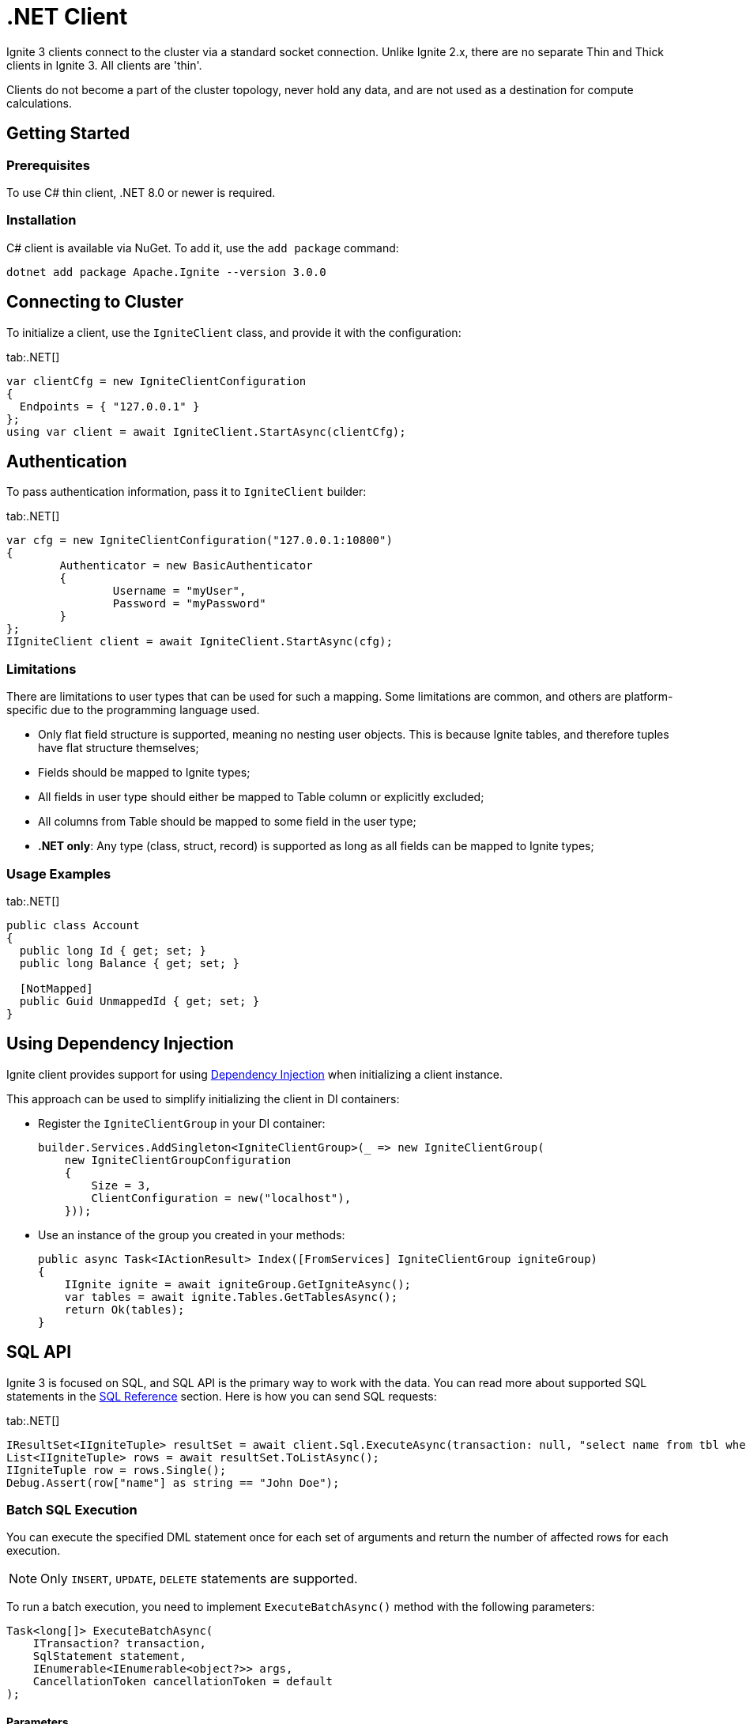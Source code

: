 // Licensed to the Apache Software Foundation (ASF) under one or more
// contributor license agreements.  See the NOTICE file distributed with
// this work for additional information regarding copyright ownership.
// The ASF licenses this file to You under the Apache License, Version 2.0
// (the "License"); you may not use this file except in compliance with
// the License.  You may obtain a copy of the License at
//
// http://www.apache.org/licenses/LICENSE-2.0
//
// Unless required by applicable law or agreed to in writing, software
// distributed under the License is distributed on an "AS IS" BASIS,
// WITHOUT WARRANTIES OR CONDITIONS OF ANY KIND, either express or implied.
// See the License for the specific language governing permissions and
// limitations under the License.
= .NET Client

Ignite 3 clients connect to the cluster via a standard socket connection. Unlike Ignite 2.x, there are no separate Thin and Thick clients in Ignite 3. All clients are 'thin'.

Clients do not become a part of the cluster topology, never hold any data, and are not used as a destination for compute calculations.

== Getting Started

=== Prerequisites

To use C# thin client, .NET 8.0 or newer is required.

=== Installation

C# client is available via NuGet. To add it, use the `add package` command:

[source, bash, subs="attributes,specialchars"]
----
dotnet add package Apache.Ignite --version 3.0.0
----

== Connecting to Cluster

To initialize a client, use the `IgniteClient` class, and provide it with the configuration:

[tabs]
--
tab:.NET[]
[source, csharp]
----
var clientCfg = new IgniteClientConfiguration
{
  Endpoints = { "127.0.0.1" }
};
using var client = await IgniteClient.StartAsync(clientCfg);
----
--

== Authentication

To pass authentication information, pass it to `IgniteClient` builder:
[tabs]
--
tab:.NET[]
[source, csharp]
----
var cfg = new IgniteClientConfiguration("127.0.0.1:10800")
{
	Authenticator = new BasicAuthenticator
	{
		Username = "myUser",
		Password = "myPassword"
	}
};
IIgniteClient client = await IgniteClient.StartAsync(cfg);
----
--

=== Limitations

There are limitations to user types that can be used for such a mapping. Some limitations are common, and others are platform-specific due to the programming language used.

- Only flat field structure is supported, meaning no nesting user objects. This is because Ignite tables, and therefore tuples have flat structure themselves;
- Fields should be mapped to Ignite types;
- All fields in user type should either be mapped to Table column or explicitly excluded;
- All columns from Table should be mapped to some field in the user type;
- *.NET only*: Any type (class, struct, record) is supported as long as all fields can be mapped to Ignite types;

=== Usage Examples


[tabs]
--
tab:.NET[]
[source, csharp]
----
public class Account
{
  public long Id { get; set; }
  public long Balance { get; set; }

  [NotMapped]
  public Guid UnmappedId { get; set; }
}
----
--

== Using Dependency Injection

Ignite client provides support for using link:https://learn.microsoft.com/en-us/dotnet/core/extensions/dependency-injection[Dependency Injection] when initializing a client instance.

This approach can be used to simplify initializing the client in DI containers:

- Register the `IgniteClientGroup` in your DI container:
+
[source, cpp]
----
builder.Services.AddSingleton<IgniteClientGroup>(_ => new IgniteClientGroup(
    new IgniteClientGroupConfiguration
    {
        Size = 3,
        ClientConfiguration = new("localhost"),
    }));
----
+
- Use an instance of the group you created in your methods:
+
[source, cpp]
----
public async Task<IActionResult> Index([FromServices] IgniteClientGroup igniteGroup)
{
    IIgnite ignite = await igniteGroup.GetIgniteAsync();
    var tables = await ignite.Tables.GetTablesAsync();
    return Ok(tables);
}
----

== SQL API

Ignite 3 is focused on SQL, and SQL API is the primary way to work with the data. You can read more about supported SQL statements in the link:sql-reference/ddl[SQL Reference] section. Here is how you can send SQL requests:

[tabs]
--
tab:.NET[]
[source, csharp]
----
IResultSet<IIgniteTuple> resultSet = await client.Sql.ExecuteAsync(transaction: null, "select name from tbl where id = ?", 42);
List<IIgniteTuple> rows = await resultSet.ToListAsync();
IIgniteTuple row = rows.Single();
Debug.Assert(row["name"] as string == "John Doe");
----
--

=== Batch SQL Execution

You can execute the specified DML statement once for each set of arguments and return the number of affected rows for each execution.

NOTE: Only `INSERT`, `UPDATE`, `DELETE` statements are supported.

To run a batch execution, you need to implement `ExecuteBatchAsync()` method with the following parameters:

[source,csharp]
----
Task<long[]> ExecuteBatchAsync(
    ITransaction? transaction,
    SqlStatement statement,
    IEnumerable<IEnumerable<object?>> args,
    CancellationToken cancellationToken = default
);
----

[discreet]
==== Parameters

* `transaction` - The optional transaction in which to execute the batch.
* `statement` -  The SQL statement to execute for each entry in `args`.
* `args` - A collection of argument lists. The statement will be executed once per inner collection. Must not be empty or contain empty rows.
* `cancellationToken` - Token for cancelling the operation.

[discreet]
==== Example

In this example we return an array of update counts.
Each element corresponds to the number of rows affected by the statement execution for the matching entry in `args`. The length of the returned array equals the number of argument sets.

[source,csharp]
----
long[] res = await sql.ExecuteBatchAsync(
    transaction: null,
    statement: "INSERT INTO Person (Id, Name) VALUES (?, ?)",
    args:
    [
        [1, "Alice"],
        [2, "Bob" ],
        [3, "Charlie"]
    ]
);
// res => [1, 1, 1]
----

=== SQL Scripts

The default API executes SQL statements one at a time. If you want to execute large SQL statements, pass them to the `executeScript()` method. These statements will be executed in order.

[tabs]
--
tab:.NET[]
[source, csharp]
----
string script =
    "CREATE TABLE IF NOT EXISTS Person (id int primary key, city_id int, name varchar, age int, company varchar);" +
    "INSERT INTO Person (1,3, 'John', 43, 'Sample')";

await Client.Sql.ExecuteScriptAsync(script);
----
--

NOTE: Execution of each statement is considered complete when the first page is ready to be returned. As a result, when working with large data sets, SELECT statement may be affected by later statements in the same script.

== Transactions

All table operations in Ignite 3 are transactional. You can provide an explicit transaction as a first argument of any Table and SQL API call. If you do not provide an explicit transaction, an implicit one will be created for every call.

Here is how you  can provide a transaction explicitly:

[tabs]
--
tab:.NET[]
[source, csharp]
----
var accounts = table.GetKeyValueView<long, Account>();
await accounts.PutAsync(transaction: null, 42, new Account(16_000));

await using ITransaction tx = await client.Transactions.BeginAsync();

(Account account, bool hasValue) = await accounts.GetAsync(tx, 42);
account = account with { Balance = account.Balance + 500 };

await accounts.PutAsync(tx, 42, account);

Debug.Assert((await accounts.GetAsync(tx, 42)).Value.Balance == 16_500);

await tx.RollbackAsync();

Debug.Assert((await accounts.GetAsync(null, 42)).Value.Balance == 16_000);

public record Account(decimal Balance);
----
--

== Table API

To execute table operations on a specific table, you need to get a specific view of the table and use one of its methods. You can only create new tables by using SQL API.

When working with tables, you can use built-in Tuple type, which is a set of key-value pairs underneath, or map the data to your own types for a strongly-typed access. Here is how you can work with tables:

=== Getting a Table Instance

To obtain an instance of a table, use the `ITables.GetTableAsync(string name)` You can also use `ITables.GetTablesAsync` method to list all existing tables.


[tabs]
--
tab:.NET[]
[source, csharp]
----
var existingTables = await Client.Tables.GetTablesAsync();
var firstTable = existingTables[0];

var myTable = await Client.Tables.GetTableAsync("MY_TABLE");
----
--

=== Basic Table Operations

Once you've got a table you need to get a specific view to choose how you want to operate table records.

==== Tuple Record View

A tuple record view. It can be used to operate table tuples directly.

[tabs]
--
tab:.NET[]
[source, csharp]
----
IRecordView<IIgniteTuple> view = table.RecordBinaryView;

IIgniteTuple fullRecord = new IgniteTuple
{
  ["id"] = 42,
  ["name"] = "John Doe"
};

await view.UpsertAsync(transaction: null, fullRecord);

IIgniteTuple keyRecord = new IgniteTuple { ["id"] = 42 };
(IIgniteTuple value, bool hasValue) = await view.GetAsync(transaction: null, keyRecord);

Debug.Assert(hasValue);
Debug.Assert(value.FieldCount == 2);
Debug.Assert(value["id"] as int? == 42);
Debug.Assert(value["name"] as string == "John Doe");
----
--

==== Record View

A record view mapped to a user type. It can be used to operate table using user objects which are mapped to table tuples.

[tabs]
--
tab:.NET[]
[source, csharp]
----
var pocoView = table.GetRecordView<Poco>();

await pocoView.UpsertAsync(transaction: null, new Poco(42, "John Doe"));
var (value, hasValue) = await pocoView.GetAsync(transaction: null, new Poco(42));

Debug.Assert(hasValue);
Debug.Assert(value.Name == "John Doe");

public record Poco(long Id, string? Name = null);
----
--

==== Key-Value Tuple View

A tuple key-value view. It can be used to operate table using key and value tuples separately.

[tabs]
--
tab:.NET[]
[source, csharp]
----
IKeyValueView<IIgniteTuple, IIgniteTuple> kvView = table.KeyValueBinaryView;

IIgniteTuple key = new IgniteTuple { ["id"] = 42 };
IIgniteTuple val = new IgniteTuple { ["name"] = "John Doe" };

await kvView.PutAsync(transaction: null, key, val);
(IIgniteTuple? value, bool hasValue) = await kvView.GetAsync(transaction: null, key);

Debug.Assert(hasValue);
Debug.Assert(value.FieldCount == 1);
Debug.Assert(value["name"] as string == "John Doe");
----
--


==== Key-Value View

A key-value view with user objects. It can be used to operate table using key and value user objects mapped to table tuples.

[tabs]
--
tab:.NET[]
[source, csharp]
----
IKeyValueView<long, Poco> kvView = table.GetKeyValueView<long, Poco>();

await kvView.PutAsync(transaction: null, 42, new Poco(Id: 0, Name: "John Doe"));
(Poco? value, bool hasValue) = await kvView.GetAsync(transaction: null, 42);

Debug.Assert(hasValue);
Debug.Assert(value.Name == "John Doe");

public record Poco(long Id, string? Name = null);
----
--

== Streaming Data

To stream a large amount of data, use the data streamer. Data streaming provides a quicker and more efficient way to load, organize and optimally distribute your data. Data streamer accepts a stream of data and distributes data entries across the cluster, where the processing takes place. Data streaming is available in all table views.

image::images/data_streaming.png[]

Data streaming provides at-least-once delivery guarantee.

=== Using Data Streamer API

[tabs]
--
tab:.NET[]
[source, csharp]
----
    var options = DataStreamerOptions.Default with { PageSize = 10 };
    var data = Enumerable.Range(0, Count).Select(x => new IgniteTuple { ["id"] = 1L, ["name"] = "foo" }).ToList();

    await TupleView.StreamDataAsync(data.ToAsyncEnumerable(), options);
----
--


== Client Metrics

Metrics are exposed by the .NET client through the `System.Diagnostics.Metrics` API with the `Apache.Ignite` meter name. For example, here is how you can access Ignite metrics by using the link:https://learn.microsoft.com/en-us/dotnet/core/diagnostics/dotnet-counters[dotnet-counters] tool:

[source, bash]
----
dotnet-counters monitor --counters Apache.Ignite,System.Runtime --process-id PID
----

You can also get metrics in your code by creating a listener:

[source, csharp]
----
var listener = new MeterListener();
listener.InstrumentPublished = (instrument, meterListener) =>
{
    if (instrument.Meter.Name == "Apache.Ignite")
    {
        meterListener.EnableMeasurementEvents(instrument);
    }
};
listener.SetMeasurementEventCallback<int>(
    (instrument, measurement, tags, state) => Console.WriteLine($"{instrument.Name}: {measurement}"));

listener.Start();
----

=== Available .NET Metrics

[width="100%",cols="20%,80%",opts="header"]
|=======================================================================
|Metric name | Description

|connections-active|The number of currently active connections.
|connections-established|The number of established connections.
|connections-lost|The number of connections lost.
|connections-lost-timeout|The number of connections lost due to a timeout.
|handshakes-failed|The number of failed handshakes.
|handshakes-failed-timeout|The number of handshakes that failed due to a timeout.
|requests-active|The number of currently active requests.
|requests-sent|The number of requests sent.
|requests-completed|The number of completed requests. Requests are completed once a response is received.
|requests-retried|The number of request retries.
|requests-failed|The number of failed requests.
|bytes-sent|The amount of bytes sent.
|bytes-received|The amount of bytes received.
|streamer-batches-sent|The number of data streamer batches sent.
|streamer-items-sent|The number of data streamer items sent.
|streamer-batches-active|The number of existing data streamer batches.
|streamer-items-queued|The number of queued data streamer items.

|=======================================================================

== Logging

To enable logging, set the `IgniteClientConfiguration.LoggerFactory` property to an instance of the `Microsoft.Extensions.Logging.ILoggerFactory` standard API.
See link:https://docs.microsoft.com/en-us/dotnet/core/extensions/logging[Standard logging in .NET] to learn more.

=== Examples

The example below shows how you can configure logging to console with the `Microsoft.Extensions.Logging.Console` package:

[tabs]
--
tab:.NET[]
[source, csharp]
----
var cfg = new IgniteClientConfiguration
{
    LoggerFactory = LoggerFactory.Create(builder => builder.AddConsole().SetMinimumLevel(LogLevel.Debug))
};
----
--

Alternatively, here is how to configure logging with link:https://serilog.net/[Serilog] by using `Serilog.Extensions.Logging` and `Serilog.Sinks.Console` packages:

[tabs]
--
tab:.NET[]
[source, csharp]
----
var cfg = new IgniteClientConfiguration
{
    LoggerFactory = LoggerFactory.Create(builder =>
        builder.AddSerilog(new LoggerConfiguration()
            .MinimumLevel.Debug()
            .WriteTo.Console()
            .CreateLogger()))
};
----
--
